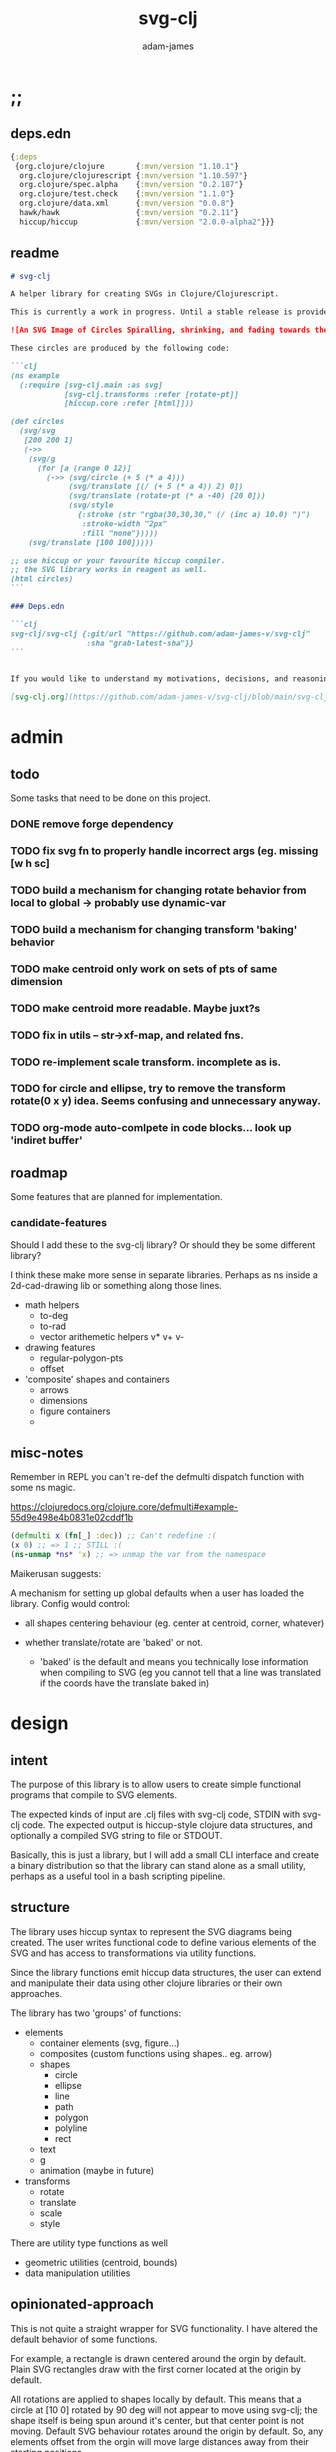 * ;;
#+Title: svg-clj
#+AUTHOR: adam-james
#+STARTUP: overview
#+EXCLUDE_TAGS: excl
#+PROPERTY: header-args :cache yes :noweb yes :results none :mkdirp yes :padline yes :async
#+HTML_DOCTYPE: html5
#+OPTIONS: toc:2 num:nil html-style:nil html-postamble:nil html-preamble:nil html5-fancy:t

** deps.edn
#+NAME: deps.edn
#+begin_src clojure :tangle ./deps.edn
{:deps 
 {org.clojure/clojure       {:mvn/version "1.10.1"}
  org.clojure/clojurescript {:mvn/version "1.10.597"}
  org.clojure/spec.alpha    {:mvn/version "0.2.187"}
  org.clojure/test.check    {:mvn/version "1.1.0"}
  org.clojure/data.xml      {:mvn/version "0.0.8"}
  hawk/hawk                 {:mvn/version "0.2.11"}
  hiccup/hiccup             {:mvn/version "2.0.0-alpha2"}}}
#+end_src

** readme
#+BEGIN_SRC markdown :tangle ./readme.md
# svg-clj

A helper library for creating SVGs in Clojure/Clojurescript.

This is currently a work in progress. Until a stable release is provided, this library is considered to be in a 'prototype' state. Breaking changes are possible until a proper release is achieved.

![An SVG Image of Circles Spiralling, shrinking, and fading towards the image center.](https://github.com/adam-james-v/svg-clj/blob/main/examples/circles.svg "Circles")

These circles are produced by the following code:

```clj
(ns example
  (:require [svg-clj.main :as svg]
            [svg-clj.transforms :refer [rotate-pt]]
            [hiccup.core :refer [html]]))

(def circles
  (svg/svg
   [200 200 1]
   (->>
    (svg/g 
      (for [a (range 0 12)]
        (->> (svg/circle (+ 5 (* a 4)))
             (svg/translate [(/ (+ 5 (* a 4)) 2) 0])
             (svg/translate (rotate-pt (* a -40) [20 0]))
             (svg/style 
               {:stroke (str "rgba(30,30,30," (/ (inc a) 10.0) ")")
                :stroke-width "2px"
                :fill "none"}))))
    (svg/translate [100 100]))))

;; use hiccup or your favourite hiccup compiler.
;; the SVG library works in reagent as well.
(html circles)
```

### Deps.edn

```clj
svg-clj/svg-clj {:git/url "https://github.com/adam-james-v/svg-clj"
                 :sha "grab-latest-sha"}}
```


If you would like to understand my motivations, decisions, and reasoning for the choices I've made in this library, you can read the .org file in the top level of this repo.

[svg-clj.org](https://github.com/adam-james-v/svg-clj/blob/main/svg-clj.org). I attempt to do literate programming in my org files, but I have a scattered approach, so please be patient if you're reading the notes; they may not always make sense. Proper documentation is, naturally, a key element in bringing this project from prototype to release.

#+END_SRC

* admin
** todo
Some tasks that need to be done on this project.
*** DONE remove forge dependency
*** TODO fix svg fn to properly handle incorrect args (eg. missing [w h sc]
*** TODO build a mechanism for changing rotate behavior from local to global -> probably use *dynamic-var* 
*** TODO build a mechanism for changing transform 'baking' behavior
*** TODO make centroid only work on sets of pts of same dimension
*** TODO make centroid more readable. Maybe juxt?s
*** TODO fix in utils -- str->xf-map, and related fns.
*** TODO re-implement scale transform. incomplete as is.
*** TODO for circle and ellipse, try to remove the transform rotate(0 x y) idea. Seems confusing and unnecessary anyway.
*** TODO org-mode auto-comlpete in code blocks... look up 'indiret buffer'
** roadmap
Some features that are planned for implementation.

*** candidate-features
Should I add these to the svg-clj library? Or should they be some different library?

I think these make more sense in separate libraries. Perhaps as ns inside a 2d-cad-drawing lib or something along those lines. 

- math helpers
  - to-deg
  - to-rad
  - vector arithemetic helpers v* v+ v-
- drawing features  
  - regular-polygon-pts  
  - offset
- 'composite' shapes and containers
  - arrows
  - dimensions
  - figure containers
  - 

** misc-notes
Remember in REPL you can't re-def the defmulti dispatch function with some ns magic.

https://clojuredocs.org/clojure.core/defmulti#example-55d9e498e4b0831e02cddf1b

#+begin_src clojure
(defmulti x (fn[_] :dec)) ;; Can't redefine :(
(x 0) ;; => 1 ;; STILL :(
(ns-unmap *ns* 'x) ;; => unmap the var from the namespace

#+end_src


Maikerusan suggests:

A mechanism for setting up global defaults when a user has loaded the library.
Config would control:
 - all shapes centering behaviour (eg. center at centroid, corner, whatever)

 - whether translate/rotate are 'baked' or not.
   - 'baked' is the default and means you technically lose information when compiling to SVG (eg you cannot tell that a line was translated if the coords have the translate baked in)

* design
** intent
The purpose of this library is to allow users to create simple functional programs that compile to SVG elements. 

The expected kinds of input are .clj files with svg-clj code, STDIN with svg-clj code. The expected output is hiccup-style clojure data structures, and optionally a compiled SVG string to file or STDOUT.

Basically, this is just a library, but I will add a small CLI interface and create a binary distribution so that the library can stand alone as a small utility, perhaps as a useful tool in a bash scripting pipeline.

** structure
The library uses hiccup syntax to represent the SVG diagrams being created. The user writes functional code to define various elements of the SVG and has access to transformations via utility functions.

Since the library functions emit hiccup data structures, the user can extend and manipulate their data using other clojure libraries or their own approaches. 

The library has two 'groups' of functions:

- elements
  - container elements (svg, figure...)
  - composites (custom functions using shapes.. eg. arrow)
  - shapes
    - circle
    - ellipse
    - line
    - path
    - polygon
    - polyline
    - rect
  - text
  - g
  - animation (maybe in future)

- transforms
  - rotate
  - translate
  - scale
  - style

There are utility type functions as well
- geometric utilities (centroid, bounds)
- data manipulation utilities

** opinionated-approach
This is not quite a straight wrapper for SVG functionality. I have altered the default behavior of some functions.

For example, a rectangle is drawn centered around the orgin by default. Plain SVG rectangles draw with the first corner located at the origin by default.

All rotations are applied to shapes locally by default. This means that a circle at [10 0] rotated by 90 deg will not appear to move using svg-clj; the shape itself is being spun around it's center, but that center point is not moving. Default SVG behaviour rotates around the origin by default. So, any elements offset from the orgin will move large distances away from their starting positions. 

This choice was made because it feels more intuitive (to me, at least) to draw with local transformation operations in mind.

As much as possible, all transformation calculations are 'baked' into shape coordinates and points directly. This means that a [10 20] rectangle that gets translated by [100 100] will be rendered to SVG as follows:

#+begin_src clojure
(comment 
  (translate [100 100] (rect 10 20))
  ;; => [:rect {:width 10, :height 20, :x 95.0, :y 90.0, :transform "rotate(0 100.0 100.0)"}]
  (def a *1)
  (html a)
  ;; => "<rect height=\"20\" transform=\"rotate(0 100.0 100.0)\" width=\"10\" x=\"95.0\" y=\"90.0\"></rect>"
)
#+end_src

* utils
#+begin_src clojure :tangle ./src/svg_clj/utils.cljc
(ns svg-clj.utils
  (:require [clojure.string :as st]
            #?(:cljs
               [cljs.reader :refer [read-string]])))

;; vector arithmetic helpers
(def v+ (partial mapv +))
(def v- (partial mapv -))
(def v* (partial mapv *))

;; simple calcs
(defn to-deg
  [rad]
  (* rad (/ 180 Math/PI)))

(defn to-rad
  [deg]
  (* deg (/ Math/PI 180)))

(defn round
  [num places]
  (let [d (Math/pow 10 places)]
    (/ (Math/round (* num d)) d)))

(defn average
  [& numbers]
  (let [n (count numbers)]
    (/ (apply + numbers) n)))

;; some string transformation tools
(defn v->s
  "Turns the vector `v` into a string formatted for use in SVG attributes."
  [v]
  (apply str (interpose "," v)))

(defn s->v
  "Turns a string of comma or space separated numbers into a vector."
  [s]
  (-> s
      (st/trim)
      (st/split #"[, ]")
      (#(filter (complement empty?) %))
      (#(mapv read-string %))))

(defn xf-kv->str
  [[k v]]
  (str (symbol k) (apply list v)))

(defn str->xf-kv
  [s]
  (let [split (st/split s #"\(")
        key (keyword (first split))
        val (vec (read-string (str "(" (second split))))]
    [key val]))

(defn xf-map->str
  [m]
  (apply str (interpose "\n" (map xf-kv->str m))))

(defn str->xf-map
  [s]
  (if-let [s s]
    (into {} (map str->xf-kv (st/split-lines s)))
    {}))

#+end_src

* specs-preds
#+begin_src clojure :tangle ./src/svg_clj/specs.cljc
(ns svg-clj.specs
  (:require [clojure.string :as st]
            [clojure.spec.alpha :as s]))
            
(s/def ::pt2d (s/tuple number? number?))
(s/def ::pts (s/coll-of ::pt2d))

(def svg-element-keys
  "SVG elements provided by the library."
  #{:circle
    :ellipse
    :line
    :path
    :polygon
    :polyline
    :rect
    :text
    :image
    :g})

(s/def ::basic-element
  (s/cat :tag svg-element-keys
         :props map?))

(s/def ::text-element
  (s/cat :tag #{:text}
         :props map?
         :content string?))

(s/def ::g-element
  (s/cat :tag #{:g}
         :props map?
         :content (s/* ::svg-element)))

(s/def ::svg-element
  (s/or :basic (s/spec ::basic-element)
        :text (s/spec ::text-element)
        :group (s/spec ::g-element)))

(s/def ::path-element
  (s/cat :tag #{:path}
         :props (s/keys :req-un [::d]) 
         :content (s/* ::svg-element)))

#_(s/def ::groupable
  (s/or :flat (s/every ::svg-element)
        :nested (s/coll-of (s/every ::svg-element))))

(defn pt2d? [a] (s/valid? ::pt2d a))
(defn pts? [s] (s/valid? ::pts s))

(defn element?
  "Checks if `elem` is an SVG element."
  [elem]
  (s/valid? ::svg-element elem))

(defn path-string-allowed? 
  [string] 
  (empty? (st/replace string #"[MmZzLlHhVvCcSsQqTtAaeE0-9-,.\s]" "")))

(defn path-string-valid-syntax?
  [string]
  (nil? (re-find #"[a-zA-Z][a-zA-Z]" string)))

(defn path-string-valid-start?
  [string]
  (nil? (re-find #"^[0-9-,.]" string)))

(defn path-string-valid-end?
  [string]
  (nil? (re-find #".*[-,.]$" string)))

(defn path-string-single-command?
  [string]
  (= 1 (count (re-seq #"[A-DF-Za-df-z]" string))))

(s/def ::path-string
  (s/and string?
         (complement empty?)
         path-string-allowed?
         path-string-valid-syntax?
         path-string-valid-start?
         path-string-valid-end?
         (complement path-string-single-command?)))

(s/def ::command-string
  (s/and string?
         (complement empty?)
         path-string-allowed?
         path-string-valid-syntax?
         path-string-valid-start?
         path-string-valid-end?
         path-string-single-command?))

(def commands #{"M" "L" "H" "V" "C" "S" "Q" "T" "A" "Z"})
(s/def ::command commands)
(s/def ::coordsys #{:rel :abs})
(s/def ::input (s/or :data (s/+ number?)
                     :nil nil?))
(s/def ::command-map
  (s/keys :req-un [::command ::coordsys ::input]))

(defn any-vh?
  [cmds]
  {:pre [(s/valid? (s/coll-of ::command-map) cmds)]}
  (not (empty? (filter #{:vline :hline} (map :command cmds)))))

(s/def ::bounds
  (s/tuple ::pt2d ::pt2d ::pt2d ::pt2d))
#+end_src

* path-dsl
The path element has a small DSL to create compound curves. This includes the following (taken from [[https://www.w3schools.com/graphics/svg_path.asp]]):

 M = moveto
 L = lineto
 H = horizontal lineto
 V = vertical lineto
 C = curveto
 S = smooth curveto
 Q = quadratic Bézier curve
 T = smooth quadratic Bézier curveto
 A = elliptical Arc
 Z = closepath

** ns
#+BEGIN_SRC clojure :tangle ./src/svg_clj/path.cljc
(ns svg-clj.path
  (:require [clojure.string :as st]
            [clojure.spec.alpha :as s]
            [svg-clj.utils :as utils]
            [svg-clj.specs :as specs]))
#+END_SRC

** path
*** path
This path function is usable by the user but provides no path generation assistance. There are several functions defined later that handle path generation.

#+begin_src clojure :tangle ./src/svg_clj/path.cljc
(defn path
  "Wraps a path string `d` in a hiccup-style data structure.
  The path string is minimally evaluated and is otherwise untouched. Users should consider the function `polygon-path` for constructing paths from points. More complex paths can be built by combining paths with the function `merge-paths`"
  [d]
  {:pre [(s/valid? :svg-clj.specs/path-string d)]}
  [:path {:d d
          :fill-rule "evenodd"}])
#+end_src

**** spec
 #+begin_src clojure :tangle ./src/svg_clj/specs.cljc
 (s/fdef path
   :args (s/cat :d ::path-string)
   :ret ::path-element)
 #+end_src

** commands
Path strings are a sequence of commands. These commands can be thought of as moving a pen along the canvas to draw shapes/lines according to the command's inputs.

The order of these commands must be maintained, otherwise the shape will be drawn differently.

I'm going to make a few functions to split paths into commands and put them in a clojure map.

#+BEGIN_SRC clojure :tangle ./src/svg_clj/path.cljc
(defn- path-command-strings
  "Split the path string `ps` into a vector of path command strings."
  [ps]
  {:pre [(s/valid? :svg-clj.specs/path-string ps)]}
  (-> ps
      (st/replace #"\n" " ")
      (st/split #"(?=[A-DF-Za-df-z])")
      (#(map st/trim %))
      (#(filter (complement empty?) %))))

(defn- relative?
  "True if the path command string `cs` has a relative coordinate command.
  Relative coordinate commands are lowercase.
  Absolute coordinate commands are uppercase."
  [cs]
  {:pre [(s/valid? :svg-clj.specs/command-string cs)]}
  (let [csx (first (st/split cs #"[a-z]"))]
    (not (= cs csx))))

(defn- coord-sys-key
  "Returns the command string `cs`'s coord. system key.
  Key is either :rel or :abs."
  [cs]
  {:pre [(s/valid? :svg-clj.specs/command-string cs)]}
  (if (relative? cs) :rel :abs))

(defn- command-input
  [cs]
  {:pre [(s/valid? :svg-clj.specs/command-string cs)]}
  (let [i (st/split cs #"[A-DF-Za-df-z]")]
    (when (not (empty? (rest i)))
      (apply utils/s->v (rest i)))))

(defn- command
  "Transforms a command string `cs` into a map."
  [cs]
  {:pre [(s/valid? :svg-clj.specs/command-string cs)]}
  {:command  (st/upper-case (re-find #"[A-DF-Za-df-z]" cs))
   :coordsys (coord-sys-key cs)
   :input (command-input cs)})

(defn path-string->commands
  "Turns path string `ps` into a list of its command maps."
  [ps]
  {:pre [(s/valid? :svg-clj.specs/path-string ps)]}
  (->> ps
       (path-command-strings)
       (map command)))

 #+END_SRC

*** spec
#+BEGIN_SRC clojure :tangle ./src/svg_clj/specs.cljc
(s/fdef path-command-strings
  :args (s/cat :path-string ::path-string)
  :ret (s/coll-of ::command-string))

(s/fdef command
  :args (s/cat :command-string ::command-string)
  :ret ::command-map)

(s/fdef path-string->commands
  :args (s/cat :path-string ::path-string)
  :ret (s/coll-of ::command-map))
#+END_SRC

** converting-vh
Given a list of commands, go until you find a V or H with a NON V NON H command preceding it.
Use the previous command to get the missing X or Y value
Create an equivalent L command using the recovered coord. and the V or H coord.
Recreate the sequence having swapped the V or H with the new L command.
Repeat this process over the whole sequence.
If the entire sequence has NO V or H, done.

#+BEGIN_SRC clojure :tangle ./src/svg_clj/path.cljc
(defn- convert-vh
  [[pcmd ccmd]]
  {:pre [(s/valid? :svg-clj.specs/command-map pcmd)
         (s/valid? :svg-clj.specs/command-map ccmd)]}
  (if (and (not (specs/any-vh? [pcmd])) ;;prev. cmd must NOT be VH
           (specs/any-vh? [ccmd])) ;; curr. cmd must be VH
    (let [[px py] (take-last 2 (:input pcmd))
          vh (:command ccmd)
          xinput (cond (= vh :hline) [(first (:input ccmd)) py]
                       (= vh :vline) [px (first (:input ccmd))])
          ncmd (-> ccmd
                   (assoc :command :line)
                   (assoc :input xinput))]
      [pcmd ncmd])
    [pcmd ccmd]))

(defn- convert-first-vh-cmd
  [cmds]
  {:pre [(s/valid? (s/coll-of :svg-clj.specs/command-map) cmds)]}
  (let [icmd (first cmds)]
    (cons icmd 
          (->> cmds
               (partition 2 1)
               (map convert-vh)
               (map second)))))

(defn- vh->l
  [cmds]
  {:pre [(s/valid? (s/coll-of :svg-clj.specs/command-map) cmds)]}
  (let [iters (iterate convert-first-vh-cmd cmds)]
    (->> iters
         (partition 2 1)
         (take-while (fn [[a b]] (not= a b)))
         last
         last)))
#+END_SRC

*** spec
#+BEGIN_SRC clojure :tangle ./src/svg_clj/specs.cljc
(s/fdef vh->l
  :argrs (s/cat :commands (s/coll-of ::command-map))
  :ret (complement any-vh?))
#+END_SRC

** build-path-strings
Given a sequence of command maps, produce a path string.

Then, we can losely consider a sequence of command maps to be the internal data structure for path manipulation. This means you can create multi-path path strings by passing a sequence of sequences of command maps.

For each cmd seq., convert to path-string, then apply string to concatenate these path strings into the final string. You can alternatively treat each path string as the attribute for a new path element and draw them separately.

The requirement is that if a user puts a path string into the system but does not transform it in any way, they should expect an equivalent string to be emitted from the cmds->str fn.

#+BEGIN_SRC clojure :tangle ./src/svg_clj/path.cljc
(defn- cmd->path-string
  [{:keys [:command :coordsys :input] :as cmd}]
  {:pre [(s/valid? :svg-clj.specs/command-map cmd)]}
  (let [c (if (= coordsys :abs)
            command
            (st/lower-case command))]
    (str c (apply str (interpose " " input)))))

(defn cmds->path-string
  [cmds]
  {:pre [(s/valid? (s/coll-of :svg-clj.specs/command-map) cmds)]}
  (apply str (interpose " " (map cmd->path-string cmds))))
#+END_SRC

** merge-paths
#+BEGIN_SRC clojure :tangle ./src/svg_clj/path.cljc
(defn merge-paths
  "Merges a list of path elements together, keeping props from last path in the list."
  [& paths]
  {:pre [(s/valid? (s/coll-of :svg-clj.specs/path-element) paths)]}
  (let [props (second (last paths))
        d (apply str (interpose " " (map #(get-in % [1 :d]) paths)))]
    [:path (assoc props :d d)]))
#+END_SRC

*** spec
#+begin_src clojure :tangle ./src/svg_clj/specs.cljc
(s/fdef merge-paths
  :args (s/cat :paths (s/coll-of ::path-element))
  :ret ::path-element)
#+END_SRC

** polygon-path
The polygon-path function is a way to create valid path strings from a set of points. The idea is that any call to the polygon fn can be replaced with polygon-path and no visual difference would occur.

Then, paths can be further manipulated by combine and merge.

Convert list of pts into list of commands.
 - first command will be a MOVE command
 - last command will be a CLOSE command
   - can generalize this to polyline by having a close? flag

#+BEGIN_SRC clojure :tangle ./src/svg_clj/path.cljc
(defn- pt->l
  [pt]
  {:pre [(s/valid? :svg-clj.specs/pt2d pt)]}
  {:command "L"
   :coordsys :abs
   :input (vec pt)})

(defn- pt->m
  [pt]
  {:pre [(s/valid? :svg-clj.specs/pt2d pt)]}
  {:command "M"
   :coordsys :abs
   :input (vec pt)})

(defn polygon-path
  [pts]
  {:pre [(s/valid? :svg-clj.specs/pts pts)]}
  (let [open (pt->m (first pts))
        close {:command "Z"
               :coordsys :abs
               :input nil}]
    (-> (map pt->l (rest pts))
        (conj open)
        vec
        (conj close)
        cmds->path-string
        path)))
#+END_SRC

*** spec
#+begin_src clojure :tangle ./src/svg_clj/specs.cljc
(s/fdef polygon-path
  :args (s/cat :pts ::pts)
  :ret ::path-element)
#+END_SRC
* transforms-computations
Computations refer to calculatable properties of svg elements. They are bounds and centroid.

Transforms are translate, rotate, and scale. All transforms work well for most objects (:g and :text are exceptions). They all transform about the object's center point. This has the effect of 'local first' transformation.

This leads to challenges with groups. Groups must have their centroid calculated such that rotation and translation can correctly occur about the group's centroid. Internally, this means that the group's centroid is treated as the 'temporary global origin' and all objects are globally rotated about that temp. origin. This has the appearance of a group rotating locally, which is the intended outcome.

** ns
#+begin_src clojure :tangle ./src/svg_clj/transforms.cljc
(ns svg-clj.transforms
   (:require [clojure.string :as st]
             [clojure.spec.alpha :as s]
             [svg-clj.specs :as specs]
             [svg-clj.utils :as utils]
             [svg-clj.path :as path]))
#+end_src

** centroid
*** centroid-element
#+BEGIN_SRC clojure :tangle ./src/svg_clj/transforms.cljc
(defn centroid-of-pts
  "Calculates the arithmetic mean position of all the given `pts`."
  [pts]
  {:pre [(s/valid? :svg-clj.specs/pts pts)]}
  (let [ndim (count (first (sort-by count pts)))
        splits (for [axis (range 0 ndim)]
                 (map #(nth % axis) pts))]
    (mapv #(apply utils/average %) splits)))

(defmulti centroid-element
  (fn [element]
    (first element)))

(defmethod centroid-element :circle
  [[_ props]]
  [(:cx props) (:cy props)])  

(defmethod centroid-element :ellipse
  [[_ props]]
  [(:cx props) (:cy props)])

(defmethod centroid-element :line
  [[_ props]]
  (let [a (mapv #(get props %) [:x1 :y1])
        b (mapv #(get props %) [:x2 :y2])]
    (centroid-of-pts [a b])))

(defmethod centroid-element :polygon
  [[_ props]]
  (let [pts (mapv utils/s->v (st/split (:points props) #" "))]
    (centroid-of-pts pts)))

(defmethod centroid-element :polyline
  [[_ props]]
  (let [pts (mapv utils/s->v (st/split (:points props) #" "))]
    (centroid-of-pts pts)))

(defmethod centroid-element :rect
  [[_ props]]
  [(+ (:x props) (/ (:width  props) 2.0))
   (+ (:y props) (/ (:height props) 2.0))])

(defmethod centroid-element :image
  [[_ props]]
  [(+ (:x props) (/ (:width  props) 2.0))
   (+ (:y props) (/ (:height props) 2.0))])

;; this is not done yet. Text in general needs a redo.
(defmethod centroid-element :text
  [[_ props text]]
  [(:x props) (:y props)])
#+END_SRC

**** spec
#+BEGIN_SRC clojure :tangle ./src/svg_clj/specs.cljc
(s/fdef centroid-of-pts
  :args (s/cat :pts ::pts)
  :ret ::pt2d)
#+END_SRC

*** centroid-element-path
The first idea for calculating path centroid is to get all point data from every command, mapcat them together, and just run centroid-of-pts on that list of points.

I don't know yet if the 'easy' method will be accurate for paths that contain curves and arcs. It is possible that the centroid calculated by pts/control points is not accurate.

Ideas to keep in mind:
- parametric bezier curve, sample t and regular interval to build a polyline approximating the curve, and calculate centroid from those pts
- tessellate the whole path and get centroids of every triangle, then centroid of centroids... should be ok

#+BEGIN_SRC clojure :tangle ./src/svg_clj/transforms.cljc
(defmulti command->pts :command)

(defmethod command->pts :default
  [{:keys [:input]}]
  (mapv vec (partition 2 input)))

;; this is not implemented correctly yet.
;; just a 'stub' returning the end point of the arc
(defmethod command->pts "A"
  [{:keys [:input]}]
  [(vec (take-last 2 input))])

(defmethod centroid-element :path
  [[_ props]]
  (let [cmds (path/path-string->commands (:d props))
        pts (mapcat command->pts cmds)]
    (centroid-of-pts pts)))

#+END_SRC

*** group-centroid
#+BEGIN_SRC clojure :tangle ./src/svg_clj/transforms.cljc
(declare centroid)
(defmethod centroid-element :g
  [[_ props & content]]
  (centroid-of-pts (into #{} (map centroid content))))

#+END_SRC

*** interface
#+BEGIN_SRC clojure :tangle ./src/svg_clj/transforms.cljc
(defn centroid
  "Calculates the arithmetic mean position of all points of all given `elems`."
  [& elems]
  (if (and (= 1 (count elems))
           (not (keyword? (first (first elems)))))
    ;; content is a list of a list of elements
    (recur (first elems))
    ;; content is a single element OR a list of elements
    (centroid-of-pts (mapv centroid-element elems))))
#+END_SRC

**** spec
#+BEGIN_SRC clojure :tangle ./src/svg_clj/specs.cljc
(s/fdef centroid
  :args (s/or :one (s/coll-of ::svg-element)
              :many (s/coll-of (s/+ ::svg-element)))
  :ret ::pt2d)
#+END_SRC
** bounds
*** bounds-fn
#+begin_src clojure :results none :tangle ./src/svg_clj/transforms.cljc
(defn pts->bounds
  [pts]
  {:pre [(s/valid? :svg-clj.specs/pts pts)]}
  (let [xmax (apply max (map first pts))
        ymax (apply max (map second pts))
        xmin (apply min (map first pts))
        ymin (apply min (map second pts))]
    (vector [xmin ymin]
            [xmax ymin]
            [xmax ymax]
            [xmin ymax])))
#+end_src

*** bounds-element
#+BEGIN_SRC clojure :tangle ./src/svg_clj/transforms.cljc
(defmulti bounds-element
  (fn [element]
    (first element)))

(defmethod bounds-element :circle
  [[_ props]]
  (let [c [(:cx props) (:cy props)]
        r (:r props)
        pts (mapv #(utils/v+ c %) [[r 0]
                             [0 r]
                             [(- r) 0]
                             [0 (- r)]])]
    (pts->bounds pts)))

(declare rotate-pt-around-center)
(defmethod bounds-element :ellipse
  [[_ props]]
  (let [xf (utils/str->xf-map  (get props :transform "rotate(0 0 0)"))
        deg (get-in xf [:rotate 0])
        mx (get-in xf [:rotate 1])
        my (get-in xf [:rotate 2])
        c [(:cx props) (:cy props)]
        rx (:rx props)
        ry (:ry props)
        pts (mapv #(utils/v+ c %) [[rx 0]
                             [0 ry] 
                             [(- rx) 0]
                             [0 (- ry)]])
        bb (pts->bounds pts)
        obb (mapv #(rotate-pt-around-center deg [mx my] %) bb)
        xpts (mapv #(rotate-pt-around-center deg [mx my] %) pts)
        small-bb (pts->bounds xpts)
        large-bb (pts->bounds obb)]
    ;; not accurate, but good enough for now
    ;; take the bb to be the average between the small and large
    (pts->bounds (mapv #(centroid-of-pts [%1 %2]) small-bb large-bb))))

(defmethod bounds-element :line
  [[_ props]]
  (let [a (mapv #(get props %) [:x1 :y1])
        b (mapv #(get props %) [:x2 :y2])]
    (pts->bounds [a b])))

(defmethod bounds-element :polygon
  [[_ props]]
  (let [pts (mapv utils/s->v (st/split (:points props) #" "))]
    (pts->bounds pts)))

(defmethod bounds-element :polyline
  [[_ props]]
  (let [pts (mapv utils/s->v (st/split (:points props) #" "))]
    (pts->bounds pts)))

(defmethod bounds-element :rect
  [[_ props]]
  (let [xf (utils/str->xf-map (get props :transform "rotate(0 0 0)"))
        deg (get-in xf [:rotate 0])
        mx (get-in xf [:rotate 1])
        my (get-in xf [:rotate 2])
        x (:x props)
        y (:y props)
        w (:width props)
        h (:height props)
        pts [[x y]
             [(+ x w) y]
             [(+ x w) (+ y h)]
             [x (+ y h)]]
        xpts (mapv #(rotate-pt-around-center deg [mx my] %) pts)]
    (pts->bounds xpts)))

(defmethod bounds-element :image
  [[_ props]]
  (let [xf (utils/str->xf-map (get props :transform "rotate(0 0 0)"))
        deg (get-in xf [:rotate 0])
        mx (get-in xf [:rotate 1])
        my (get-in xf [:rotate 2])
        x (:x props)
        y (:y props)
        w (:width props)
        h (:height props)
        pts [[x y]
             [(+ x w) y]
             [(+ x w) (+ y h)]
             [x (+ y h)]]
        xpts (mapv #(rotate-pt-around-center deg [mx my] %) pts)]
    (pts->bounds xpts)))

;; this is not done yet. Text in general needs a redo.
(defmethod bounds-element :text
  [[_ props text]]
  [[(:x props) (:y props)]])

#+END_SRC

*** bounds-element-path
#+BEGIN_SRC clojure :tangle ./src/svg_clj/transforms.cljc
(defmethod bounds-element :path
  [[_ props]]
  (let [cmds (path/path-string->commands (:d props))
        pts (mapcat command->pts cmds)]
    (pts->bounds pts)))

#+END_SRC

*** group-bounds
#+BEGIN_SRC clojure :tangle ./src/svg_clj/transforms.cljc
(declare bounds)
(defmethod bounds-element :g
  [[_ props & content]]
  (pts->bounds (apply concat (map bounds content))))

#+END_SRC

*** interface
#+BEGIN_SRC clojure :tangle ./src/svg_clj/transforms.cljc
(defn bounds
  "Calculates the axis-aligned bounding box of `elems`.
  The returned bounding box is a list of four points:
  [Bottom Left, Bottom Right, Top Right, Top Left]."
  [& elems]
  (if (and (= 1 (count elems))
           (not (keyword? (first (first elems)))))
    ;; content is a list of a list of elements
    (recur (first elems))
    ;; content is a single element OR a list of elements
    (pts->bounds (mapcat bounds-element elems))))
#+END_SRC

**** spec
#+BEGIN_SRC clojure :tangle ./src/svg_clj/specs.cljc
(s/fdef bounds
  :args (s/cat :elems (s/coll-of ::svg-element))
  :ret ::bounds)
#+END_SRC
** translate
*** translate-element
#+BEGIN_SRC clojure :tangle ./src/svg_clj/transforms.cljc
(defmulti translate-element 
  (fn [_ element]
    (first element)))

(defmethod translate-element :circle
  [[x y] [k props]]
  (let [xf (utils/str->xf-map (get props :transform "rotate(0 0 0)"))
        cx (:cx props)
        cy (:cy props)
        new-xf (-> xf
                   (assoc-in [:rotate 1] (+ x cx))
                   (assoc-in [:rotate 2] (+ y cy)))
        new-props (-> props
                      (assoc :transform (utils/xf-map->str new-xf))
                      (update :cx + x)
                      (update :cy + y))]
    [k new-props]))

(defmethod translate-element :ellipse
  [[x y] [k props]]
  (let [xf (utils/str->xf-map (get props :transform "rotate(0 0 0)"))
        cx (:cx props)
        cy (:cy props)
        new-xf (-> xf
                   (assoc-in [:rotate 1] (+ x cx))
                   (assoc-in [:rotate 2] (+ y cy)))
        new-props (-> props
                      (assoc :transform (utils/xf-map->str new-xf))
                      (update :cx + x)
                      (update :cy + y))]
    [k new-props]))

(defmethod translate-element :line
  [[x y] [k props]]
  (let [new-props (-> props
                      (update :x1 + x)
                      (update :y1 + y)
                      (update :x2 + x)
                      (update :y2 + y))]
    [k new-props]))

(defmethod translate-element :polygon
  [[x y] [k props]]
  (let [pts (mapv utils/s->v (st/split (:points props) #" "))
        xpts (->> pts 
                  (map (partial utils/v+ [x y]))
                  (map utils/v->s))]
    [k (assoc props :points (apply str (interpose " " xpts)))]))

(defmethod translate-element :polyline
  [[x y] [k props]]
  (let [pts (mapv utils/s->v (st/split (:points props) #" "))
        xpts (->> pts 
                  (map (partial utils/v+ [x y]))
                  (map utils/v->s))]
    [k (assoc props :points (apply str (interpose " " xpts)))]))

(defmethod translate-element :rect
  [[x y] [k props]]
  (let [[cx cy] (centroid [k props])
        xf (utils/str->xf-map (get props :transform "rotate(0 0 0)"))
        new-xf (-> xf
                   (assoc-in [:rotate 1] (+ cx x))
                   (assoc-in [:rotate 2] (+ cy y)))
        new-props (-> props
                      (assoc :transform (utils/xf-map->str new-xf))
                      (update :x + x)
                      (update :y + y))]
    [k new-props]))

(defmethod translate-element :image
  [[x y] [k props]]
  (let [[cx cy] (centroid [k props])
        xf (utils/str->xf-map (get props :transform "rotate(0 0 0)"))
        new-xf (-> xf
                   (assoc-in [:rotate 1] (+ cx x))
                   (assoc-in [:rotate 2] (+ cy y)))
        new-props (-> props
                      (assoc :transform (utils/xf-map->str new-xf))
                      (update :x + x)
                      (update :y + y))]
    [k new-props]))

(defmethod translate-element :text
  [[x y] [k props text]]
  (let [xf (utils/str->xf-map (get props :transform "rotate(0 0 0)"))
        new-xf (-> xf
                   (update-in [:rotate 1] + x)
                   (update-in [:rotate 2] + y))
        new-props (-> props
                      (assoc :transform (utils/xf-map->str new-xf))
                      (update :x + x)
                      (update :y + y))]
    [k new-props text]))

#+END_SRC

*** translate-element-path
To complete the translate implementation, I have to make sure path elements can be propery handled.

To do this, I have a second multimethod to handle different commands that can show up in a path string. Command data structures are produced using the path-dsl functions defined earlier.

#+BEGIN_SRC clojure :tangle ./src/svg_clj/transforms.cljc
(defmulti translate-path-command
  (fn [_ m]
    (:command m)))

(defmethod translate-path-command "M"
  [[x y] {:keys [:input] :as m}]
  (assoc m :input (utils/v+ [x y] input)))

(defmethod translate-path-command "L"
  [[x y] {:keys [:input] :as m}]
  (assoc m :input (utils/v+ [x y] input)))

(defmethod translate-path-command "H"
  [[x y] {:keys [:input] :as m}]
  (assoc m :input (utils/v+ [x] input)))

(defmethod translate-path-command "V"
  [[x y] {:keys [:input] :as m}]
  (assoc m :input (utils/v+ [y] input)))

;; x y x y x y because input will ahve the form:
;; [x1 y1 x2 y2 x y] (first two pairs are control points)
(defmethod translate-path-command "C"
  [[x y] {:keys [:input] :as m}]
  (assoc m :input (utils/v+ [x y x y x y] input)))

;; similar approach to above, but one control point is implicit
(defmethod translate-path-command "S"
  [[x y] {:keys [:input] :as m}]
  (assoc m :input (utils/v+ [x y x y] input)))

(defmethod translate-path-command "Q"
  [[x y] {:keys [:input] :as m}]
  (assoc m :input (utils/v+ [x y x y] input)))

(defmethod translate-path-command "T"
  [[x y] {:keys [:input] :as m}]
  (assoc m :input (utils/v+ [x y] input)))

;; [rx ry xrot laf swf x y]
;; rx, ry do not change
;; xrot also no change
;; large arc flag and swf again no change
(defmethod translate-path-command "A"
  [[x y] {:keys [:input] :as m}]
  (let [[rx ry xrot laf swf ox oy] input]
    (assoc m :input [rx ry xrot laf swf (+ x ox) (+ y oy)])))

(defmethod translate-path-command "Z"
  [_ cmd]
  cmd)

(defmethod translate-path-command :default
  [a cmd]
  [a cmd])

(defmethod translate-element :path
  [[x y] [k props]]
  (let [cmds (path/path-string->commands (:d props))
        xcmds (map #(translate-path-command [x y] %) cmds)]
    [k (assoc props :d (path/cmds->path-string xcmds))]))

#+END_SRC

*** group-translate
#+BEGIN_SRC clojure :tangle ./src/svg_clj/transforms.cljc
(declare translate)
(defmethod translate-element :g
  [[x y] [k props & content]]
  (->> content
       (map (partial translate [x y]))
       (filter (complement nil?))
       (into [k props])))

#+END_SRC

*** interface
#+BEGIN_SRC clojure :tangle ./src/svg_clj/transforms.cljc
(defn translate
  "Translates the `elems` by `x` and `y` relative to the element(s)'s current position(s).

  For example, a shape sitting at [10 10] being translated by [10 10] will be located at [20 20] after translation."
  [[x y] & elems]
  {:pre [(s/valid?
          (s/or :one (s/coll-of :svg-clj.specs/svg-element)
                :many (s/cat :elems (s/coll-of :svg-clj.specs/svg-element))) elems)
         (s/valid? :svg-clj.specs/pt2d [x y])]}
  (let [elem (first elems)
        elems (rest elems)]
    (when elem
      (cond
        (and (specs/element? elem) (= 0 (count elems)))
        (translate-element [x y] elem)
        
        (and (specs/element? elem) (< 0 (count elems)))
        (concat
         [(translate-element [x y] elem)]
         [(translate [x y] elems)])
      
        :else
        (recur [x y] (concat elem elems))))))

#+END_SRC
** rotate
*** rotate-element
Rotate-element-by-transform leaves 'nil' for content. I filtered that out, but I suspect there's a cleaner way to do it.

Consider refactor at some point.

#+BEGIN_SRC clojure :tangle ./src/svg_clj/transforms.cljc
(defn rotate-element-by-transform
  [deg [k props content]]
  (let [xf (utils/str->xf-map (get props :transform "rotate(0 0 0)"))
        new-xf (-> xf
                   (update-in [:rotate 0] + deg))
        new-props (assoc props :transform (utils/xf-map->str new-xf))]
    (vec (filter (complement nil?) [k new-props (when content content)]))))

(defn move-pt
  [mv pt]
  (utils/v+ pt mv))

(defn rotate-pt
  [deg [x y]]
  (let [c (Math/cos (utils/to-rad deg))
        s (Math/sin (utils/to-rad deg))]
    [(- (* x c) (* y s))
     (+ (* x s) (* y c))]))

(defmulti rotate-element
  (fn [_ element]
    (first element)))

(defmethod rotate-element :circle
  [deg [k props]]
  (rotate-element-by-transform deg [k props]))

(defmethod rotate-element :ellipse
  [deg [k props]]
  (rotate-element-by-transform deg [k props]))

(defn rotate-pt-around-center
  [deg center pt]
  (->> pt
       (move-pt (map - center))
       (rotate-pt deg)
       (move-pt center)))

(defmethod rotate-element :line
  [deg [k props]] 
  (let [pts [[(:x1 props) (:y1 props)] [(:x2 props) (:y2 props)]]
        [[x1 y1] [x2 y2]]  (->> pts
                                (map #(utils/v- % (centroid-of-pts pts)))
                                (map #(rotate-pt deg %))
                                (map #(utils/v+ % (centroid-of-pts pts))))
        new-props (assoc props :x1 x1 :y1 y1 :x2 x2 :y2 y2)]
    [k new-props]))

(defmethod rotate-element :polygon
  [deg [k props]]
  (let [ctr (centroid [k props])
        pts (mapv utils/s->v (st/split (:points props) #" "))
        xpts (->> pts
                  (map #(utils/v- % ctr))
                  (map #(rotate-pt deg %))
                  (map #(utils/v+ % ctr))
                  (map utils/v->s))
        xprops (assoc props :points (apply str (interpose " " xpts)))]
    [k xprops]))

(defmethod rotate-element :polyline
  [deg [k props]]
  (let [ctr (centroid [k props])
        pts (mapv utils/s->v (st/split (:points props) #" "))
        xpts (->> pts
                  (map #(utils/v- % ctr))
                  (map #(rotate-pt deg %))
                  (map #(utils/v+ % ctr))
                  (map utils/v->s))
        xprops (assoc props :points (apply str (interpose " " xpts)))]
    [k xprops]))

(defmethod rotate-element :rect
  [deg [k props]]
  (let [[cx cy] (centroid [k props])
        xf (utils/str->xf-map (get props :transform "rotate(0 0 0)"))
        new-xf (-> xf
                   (update-in [:rotate 0] + deg)
                   (assoc-in  [:rotate 1] cx)
                   (assoc-in  [:rotate 2] cy))
        new-props (assoc props :transform (utils/xf-map->str new-xf))]
    [k new-props]))

(defmethod rotate-element :image
  [deg [k props]]
  (let [[cx cy] (centroid [k props])
        xf (utils/str->xf-map (get props :transform "rotate(0 0 0)"))
        new-xf (-> xf
                   (update-in [:rotate 0] + deg)
                   (assoc-in  [:rotate 1] cx)
                   (assoc-in  [:rotate 2] cy))
        new-props (assoc props :transform (utils/xf-map->str new-xf))]
    [k new-props]))

(defmethod rotate-element :text
  [deg [k props text]]
  (rotate-element-by-transform deg [k props text]))

#+END_SRC

*** rotate-element-path
To complete the translate implementation, I have to make sure path elements can be propery handled.

To do this, I have a second multimethod to handle different commands that can show up in a path string. Command data structures are produced using the path-dsl functions defined earlier.

#+BEGIN_SRC clojure :tangle ./src/svg_clj/transforms.cljc
(defmulti rotate-path-command
  (fn [_ _ m]
    (:command m)))

(defmethod rotate-path-command "M"
  [ctr deg {:keys [:input] :as m}]
  (let [xpt (->> input
                 (#(utils/v- % ctr))
                 (rotate-pt deg)
                 (utils/v+ ctr))]
    (assoc m :input xpt)))

(defmethod rotate-path-command "L"
  [ctr deg {:keys [:input] :as m}]
  (let [xpt (->> input
                 (#(utils/v- % ctr))
                 (rotate-pt deg)
                 (utils/v+ ctr))]
    (assoc m :input xpt)))

(defmethod rotate-path-command "C"
  [ctr deg {:keys [:input] :as m}]
  (let [xinput (->> input
                    (partition 2)
                    (map vec)
                    (map #(utils/v- % ctr))
                    (map #(rotate-pt deg %))
                    (map #(utils/v+ % ctr))
                    (apply concat))]
    (assoc m :input xinput)))

(defmethod rotate-path-command "S"
  [ctr deg {:keys [:input] :as m}]
  (let [xinput (->> input
                    (partition 2)
                    (map vec)
                    (map #(utils/v- % ctr))
                    (map #(rotate-pt deg %))
                    (map #(utils/v+ % ctr))
                    (apply concat))]
    (assoc m :input xinput)))

(defmethod rotate-path-command "Q"
  [ctr deg {:keys [:input] :as m}]
  (let [xinput (->> input
                    (partition 2)
                    (map vec)
                    (map #(utils/v- % ctr))
                    (map #(rotate-pt deg %))
                    (map #(utils/v+ % ctr))
                    (apply concat))]
    (assoc m :input xinput)))

(defmethod rotate-path-command "T"
  [ctr deg {:keys [:input] :as m}]
  (let [xpt (->> input
                 (#(utils/v- % ctr))
                 (rotate-pt deg)
                 (utils/v+ ctr))]
    (assoc m :input xpt)))

;; [rx ry xrot laf swf x y]
;; rx, ry do not change
;; xrot also no change
;; large arc flag and swf again no change
(defmethod rotate-path-command "A"
  [ctr deg {:keys [:input] :as m}]
  (let [[rx ry xrot laf swf ox oy] input
        [nx ny] (->> [ox oy]
                     (#(utils/v- % ctr))
                     (rotate-pt deg)
                     (utils/v+ ctr))]
    (assoc m :input [rx ry (+ xrot deg) laf swf nx ny])))

(defmethod rotate-path-command "Z"
  [_ _ cmd]
  cmd)

(defmethod rotate-path-command :default
  [a cmd]
  [a cmd])

(defmethod rotate-element :path
  [deg [k props]]
  (let [ctr (centroid [k props])
        cmds (path/path-string->commands (:d props))
        xcmds (map #(rotate-path-command ctr deg %) cmds)]
    [k (assoc props :d (path/cmds->path-string xcmds))]))

#+END_SRC

*** group-rotate
If I let the rotate 'pass through' a group, it rotates every child element locally. This has the effect of ignoring grouped elements that you do want to rotate about the group's center.

Each child of a group must be rotated around the group's midpoint.
So,
- find group midpoint
- apply rotation to children about group midpoint
  - rotate child by deg
  - translate child to new center (rotate its orig midpoint about group midpoint to find new position)

#+BEGIN_SRC clojure :tangle ./src/svg_clj/transforms.cljc
(declare rotate)
(defmethod rotate-element :g
  [deg [k props & content]]
  (let [[gcx gcy] (centroid-of-pts (bounds (into [k props] content)))
        xfcontent (for [child content]
                    (let [ch (translate [(- gcx) (- gcy)] child)
                          ctr (if (= :g (first ch))
                                (centroid-of-pts (bounds ch))
                                (centroid ch))
                          xfm (->> ctr
                                   (rotate-pt deg)
                                   (utils/v+ [gcx gcy]))]
                      (->> ch
                           (translate (utils/v* [-1 -1] ctr))
                           (rotate deg)
                           (translate-element xfm))))]
    (into [k props] (filter (complement nil?) xfcontent))))
#+END_SRC

*** interface
I have to make sure rotate does not return elements with 'nil' content at the ends.


#+BEGIN_SRC clojure :tangle ./src/svg_clj/transforms.cljc
(defn rotate
  "Rotates the `elems` by `deg` around the centroid of the element(s).

  Applied rotations are local."
  [deg & elems]
  (let [elem (first elems)
        elems (rest elems)]
    (when elem
      (cond
        (and (specs/element? elem) (= 0 (count elems)))
        (rotate-element deg elem)
        
        (and (specs/element? elem) (< 0 (count elems)))
        (concat
         [(rotate-element deg elem)]
         [(rotate deg elems)])
        
        :else
        (recur deg (concat elem elems))))))

#+END_SRC

** scale
Scale implementation doesn't seem to work correctly in all cases. For example, scaling something down and translating a group containing it will shift it, which is undesired behaviour.

Scale should be 'baked into' all dimensions just like other transforms, where possible.

*** scale-element
#+BEGIN_SRC clojure :tangle ./src/svg_clj/transforms.cljc
(defn scale-element-by-transform
  [[sx sy] [k props & content]]
  (let [xf (utils/str->xf-map (:transform props))
        new-xf (-> xf
                   (update :scale (fnil #(map * [sx sy] %) [1 1])))
        new-props (assoc props :transform (utils/xf-map->str new-xf))]
    [k new-props] content))

(defmulti scale-element 
  (fn [_ element]
    (first element)))

;; transforms are applied directly to the properties of shapes.
;; I have scale working the same way. One issue is that scaling a circle
;; turns it into an ellipse. This impl WILL change the shape to ellipse if non-uniform scaling is applied.

(defmethod scale-element :circle
  [[sx sy] [k props]]
  (let [circle? (= sx sy)
        r (:r props)
        new-props (if circle?
                    (assoc props :r (* r sx))
                    (-> props
                        (dissoc :r)
                        (assoc :rx (* sx r))
                        (assoc :ry (* sy r))))
        k (if circle? :circle :ellipse)]
    [k new-props]))

(defmethod scale-element :ellipse
  [[sx sy] [k props]]
  (let [new-props (-> props
                      (update :rx #(* sx %))
                      (update :ry #(* sy %)))]
    [k new-props]))

;; find bounding box center
;; translate bb-center to 0 0
;; scale all x y values by * [sx sy]
;; translate back to original bb-center

(defmethod scale-element :line
  [[sx sy] [k props]]
  (let [[cx cy] (centroid [k props])
        new-props (-> props
                      (update :x1 #(+ (* (- % cx) sx) cx))
                      (update :y1 #(+ (* (- % cy) sy) cy))
                      (update :x2 #(+ (* (- % cx) sx) cx))
                      (update :y2 #(+ (* (- % cy) sy) cy)))]
    [k new-props]))

(defn scale-pt-from-center
  [[cx cy] [sx sy] [x y]]
  [(+ (* (- x cx) sx) cx)
   (+ (* (- y cy) sy) cy)])

(defmethod scale-element :polygon
  [[sx sy] [k props]]
  (let [pts (mapv utils/s->v (st/split (:points props) #" "))
        ctr (centroid [k props])
        xpts (->> pts
                  (map (partial scale-pt-from-center ctr [sx sy]))
                  (map utils/v->s))]
    [k (assoc props :points (apply str (interpose " " xpts)))]))

(defmethod scale-element :polyline
  [[sx sy] [k props]]
  (let [pts (mapv utils/s->v (st/split (:points props) #" "))
        ctr (centroid [k props])
        xpts (->> pts
                  (map (partial scale-pt-from-center ctr [sx sy]))
                  (map utils/v->s))]
    [k (assoc props :points (apply str (interpose " " xpts)))]))

(defmethod scale-element :rect
  [[sx sy] [k props]]
  (let [cx (+ (:x props) (/ (:width props) 2.0))
        cy (+ (:y props) (/ (:height props) 2.0))
        w (* sx (:width props))
        h (* sy (:height props))
        new-props (-> props
                      (assoc :width w)
                      (assoc :height h)
                      (update :x #(+ (* (- % cx) sx) cx))
                      (update :y #(+ (* (- % cy) sy) cy)))]
    [k new-props]))

(defmethod scale-element :image
  [[sx sy] [k props]]
  (let [cx (+ (:x props) (/ (:width props) 2.0))
        cy (+ (:y props) (/ (:height props) 2.0))
        w (* sx (:width props))
        h (* sy (:height props))
        new-props (-> props
                      (assoc :width w)
                      (assoc :height h)
                      (update :x #(+ (* (- % cx) sx) cx))
                      (update :y #(+ (* (- % cy) sy) cy)))]
    [k new-props]))

(defmethod scale-element :text
  [[sx sy] [k props text]]
  (let [xf (utils/str->xf-map (get props :transform "rotate(0 0 0)"))
        cx (get-in xf [:rotate 1])
        cy (get-in xf [:rotate 2])
        x (+ (* (- (:x props) cx) sx) cx)
        y (+ (* (- (:y props) cy) sy) cy)
        new-xf (-> xf
                   (assoc-in [:rotate 1] (- x))
                   (assoc-in [:rotate 2] (- y)))
        new-props (-> props
                      (assoc :transform (utils/xf-map->str new-xf))
                      (assoc :x x)
                      (assoc :y y)
                      (update-in [:style :font-size] #(* % sx)))]
    [k new-props text]))

(defmethod scale-element :g
  [[sx sy] [k props & content]]
  (let [xf (utils/str->xf-map (:transform props))
        new-xf (-> xf
                   (update :scale (fnil #(map * [sx sy] %) [1 1])))
        new-props (assoc props :transform (utils/xf-map->str new-xf))]
    (into [k new-props] content)))

#+END_SRC

*** scale-element-path
#+BEGIN_SRC clojure :tangle ./src/svg_clj/transforms.cljc
(defmulti scale-path-command
  (fn [_ _ m]
    (:command m)))

(defmethod scale-path-command :default
  [ctr [sx sy] {:keys [:input] :as m}]
  (let [pts (mapv vec (partition 2 input))
        xpts (->> pts
                  (mapcat (partial scale-pt-from-center ctr [sx sy])))]
    (assoc m :input (vec xpts))))

;; this is wrong. just a stub to get moving a bit
(defmethod scale-path-command "A"
  [ctr [sx sy] {:keys [:input] :as m}]
  (let [pts [(take-last 2 input)]
        xpts (->> pts
                  (mapcat (partial scale-pt-from-center ctr [sx sy])))]
    (assoc m :input (vec xpts))))

(defmethod scale-element :path
  [[sx sy] [k props]]
  (let [ctr (centroid [k props])
        cmds (path/path-string->commands (:d props))
        xcmds (map #(scale-path-command ctr [sx sy] %) cmds)]
    [k (assoc props :d (path/cmds->path-string xcmds))]))

#+END_SRC

*** interface
#+BEGIN_SRC clojure :tangle ./src/svg_clj/transforms.cljc
(defn scale
  "Scales the `elems` by `sc` about the centroid of the element(s).

  NOTE: this function is still relatively untested and may not behave correctly with group elements."
  [sc & elems]
  (let [[sx sy] (if (coll? sc) sc [sc sc])
        elem (first elems)
        elems (rest elems)]
    (when elem
      (cond
        (and (specs/element? elem) (= 0 (count elems)))
        (scale-element [sx sy] elem)
        
        (and (specs/element? elem) (< 0 (count elems)))
        (concat
         [(scale-element [sx sy] elem)]
         [(scale [sx sy] elems)])
        
        :else
        (recur [sx sy] (concat elem elems))))))

#+END_SRC
* main
** ns
#+BEGIN_SRC clojure :tangle ./src/svg_clj/main.cljc
(ns svg-clj.main
  (:require [clojure.string :as st]
            [clojure.spec.alpha :as s]
            #?(:clj [clojure.data.xml :as xml])
            [svg-clj.utils :as utils]
            [svg-clj.specs :as specs]
            [svg-clj.transforms :as transforms]
            [svg-clj.path :as path]))

;; add these fns into the main ns for API purposes.
;; Not sure of a better way to do this yet.
(defn centroid
  "Calculates the arithmetic mean position of all points of all given `elems`."
  [& elems]
  (apply transforms/centroid elems))

(defn bounds
  "Calculates the axis-aligned bounding box of `elems`.
  The returned bounding box is a list of four points:
  [Bottom Left, Bottom Right, Top Right, Top Left]."
  [& elems]
  (apply transforms/bounds elems))

(defn translate 
  "Translates the `elems` by `x` and `y` relative to the element(s)'s current position(s).

  For example, a shape sitting at [10 10] being translated by [10 10] will be located at [20 20] after translation."
  [[x y] & elems]
  (apply #(transforms/translate [x y] %) elems))

(defn rotate
  "Rotates the `elems` by `deg` around the centroid of the element(s).

  Applied rotations are local."
  [deg & elems]
  (apply #(transforms/rotate deg %) elems))

(defn scale
  "Scales the `elems` by `sc` about the centroid of the element(s).

  NOTE: this function is still relatively untested and may not behave correctly with group elements."
  [sc & elems]
  (apply #(transforms/scale sc %) elems))

(defn path
  "Wraps a path string `d` in a hiccup-style data structure.
  
  The path string is minimally evaluated and is otherwise untouched. Users should consider the function `polygon-path` for constructing paths from points. More complex paths can be built by combining paths with the function `merge-paths`"
  [d]
  (path/path d))

(defn merge-paths
  "Merges a list of path elements together, keeping props from the last path in the list."
  [& paths]
  (apply path/merge-paths paths))

(defn polygon-path
  "Creates a path element from the list of 2d points `pts`."
  [pts]
  (path/polygon-path pts))

#+END_SRC

** container-elements
 Any elements that wrap content. Primary function is svg which is the ~container~ element for all other SVG elements.

*** svg
 #+begin_src clojure :tangle ./src/svg_clj/main.cljc
 (defn svg
   "This fn wraps `content` in an SVG container element.
   The SVG container is parameterized by width `w`, height `h`, and scale `sc`."
   [[w h sc] & content]
   [:svg {:width  w
          :height h
          :viewBox (str "0 0 " w " " h)
          :xmlns "http://www.w3.org/2000/svg"}
    [:g {:transform (str "scale(" sc ")")} content]])
 #+end_src

** shapes
 A shape is a hiccup data structure that represents one of the valild SVG elements.

 All shape functions will return a vector of the following shape:

 ~[:tag {:props "value"} "content"]~

 The tag and props will always exist, but content may or may not exist. For most geometric shape elements, there is no content. Elements like ~text~ and ~g~ do have content.

 As a general term, I use 'element' to refer to the hiccup vector structure. So, ~[:circle {:r 2}]~ is an element as is ~[:p "some paragraph"]~. The vector ~[2 4]~ is not an element.

 The term 'properties' (sometimes written 'props') refers to the map in the index 1 of a hiccup vector.

 The term 'content' refers to the inner part of a hiccup data structure that is neither the key nor the properties. Content can be nil, length one, or many.

*** circle
 #+begin_src clojure :tangle ./src/svg_clj/main.cljc
 (defn circle
   [r]
   {:pre [(number? r)]}
   [:circle {:cx 0 :cy 0 :r r}])
 #+end_src

**** spec
 #+begin_src clojure :tangle ./src/svg_clj/specs.cljc
 (s/fdef circle
   :args (s/cat :r number?)
   :ret ::svg-element)
 #+end_src

*** ellipse
 #+begin_src clojure :tangle ./src/svg_clj/main.cljc
 (defn ellipse
   [rx ry]
   {:pre [(number? rx) (number? ry)]}
   [:ellipse {:cx 0 :cy 0 :rx rx :ry ry}])
 #+end_src

**** spec
 #+begin_src clojure :tangle ./src/svg_clj/specs.cljc
 (s/fdef ellipse
   :args (s/cat :rx number? :ry number?)
   :ret ::svg-element)
 #+end_src

*** line
 #+begin_src clojure :tangle ./src/svg_clj/main.cljc
 (defn line
   [[ax ay] [bx by]]
   {:pre [(specs/pt2d? [ax ay]) (specs/pt2d? [bx by])]}
   [:line {:x1 ax :y1 ay :x2 bx :y2 by}])
 #+end_src

**** spec
 #+begin_src clojure :tangle ./src/svg_clj/specs.cljc
 (s/fdef line
   :args (s/cat :a ::pt2d :b ::pt2d)
   :ret ::svg-element)
 #+end_src

*** polygon
 #+begin_src clojure :tangle ./src/svg_clj/main.cljc
 (defn polygon
   [pts]
   {:pre [(specs/pts? pts)]}
   [:polygon {:points (apply str (interpose " " (map utils/v->s pts)))}])
 #+end_src

**** spec
 #+begin_src clojure :tangle ./src/svg_clj/specs.cljc
 (s/fdef polygon
   :args (s/cat :pts ::pts)
   :ret ::svg-element)
 #+end_src

*** polyline
 #+begin_src clojure :tangle ./src/svg_clj/main.cljc
 (defn polyline
   [pts]
   {:pre [(specs/pts? pts)]}
   [:polyline {:points (apply str (interpose " " (map utils/v->s pts)))}])
 #+end_src

**** spec
 #+begin_src clojure :tangle ./src/svg_clj/specs.cljc
 (s/fdef polyline
   :args (s/cat :pts ::pts)
   :ret ::svg-element)
 #+end_src

*** rect
 #+begin_src clojure :tangle ./src/svg_clj/main.cljc
 (defn rect
   [w h]
   {:pre [(number? w) (number? h)]}
   [:rect {:width w :height h :x (/ w -2.0) :y (/ h -2.0)}])
 #+end_src

**** spec
 #+begin_src clojure :tangle ./src/svg_clj/specs.cljc
 (s/fdef rect
   :args (s/cat :w number? :h number?)
   :ret ::svg-element)
 #+end_src

*** image
 #+begin_src clojure :tangle ./src/svg_clj/main.cljc
 (defn image
   [url w h]
   {:pre [(string? url) (number? w) (number? h)]}
   [:image {:href url :width w :height h :x (/ w -2.0) :y (/ h -2.0)}])
 #+end_src

**** spec
 #+begin_src clojure :tangle ./src/svg_clj/specs.cljc
 (s/fdef image
   :args (s/cat :url string? :w number? :h number?)
   :ret ::svg-element)
 #+end_src

*** g
#+begin_src clojure :tangle ./src/svg_clj/main.cljc
(defn g
  [& content]
  (if (and (= 1 (count content))
           (not (keyword? (first (first content)))))
    ;; content is a list of a list of elements
    (into [:g {}] (first content))
    ;; content is a single element OR a list of elements
    (into [:g {}] (filter (complement nil?) content))))
#+end_src

**** spec
 #+begin_src clojure :tangle ./src/svg_clj/specs.cljc
 #_(s/fdef g
   :args ::groupable
   :ret ::svg-element)
 #+end_src

*** text
 Text is a bit different. It is much more complicated to know text's centroid and thus local rotation/translation methods for all other shapes don't easily apply. 

 So, like path, text is treated as a very simple wrapper, but has (will have) its own functions for better control/manipulation of text elements.

 In particular, you cannot know the exact width and height of a text element without being able to fully render the glyphs of the font. This is currently beyond the scope of the existing function below.

 #+begin_src clojure :tangle ./src/svg_clj/main.cljc
 (defn text
   [text]
   {:pre [(string? text)]}
   [:text {:x 0 :y 0} text])
 #+end_src

**** spec
 #+begin_src clojure :tangle ./src/svg_clj/specs.cljc
 (s/fdef text
   :args (s/cat :text string?)
   :ret ::svg-element)
 #+end_src

** svg-loader
#+BEGIN_SRC clojure :tangle ./src/svg_clj/main.cljc
#?(:clj
   (defn xml->hiccup
     [xml]
     (if-let [t (:tag xml)]
       (let [elem [t]
             elem (if-let [attrs (:attrs xml)]
                    (conj elem attrs)
                    elem)]
         (into elem (map xml->hiccup (:content xml))))
       xml)))

#?(:clj
   (defn ->edn
     [str]
     (->> (xml/parse-str str 
                         :skip-whitespace true
                         :namespace-aware false)
          xml->hiccup
          #_(tree-seq vector? rest)
          #_(filter vector?)
          #_(filter #(= :svg (first %)))
          #_first)))

#?(:clj
   (defn unwrap-elements
     [edn]
     (filter specs/element? edn)))
#+END_SRC

** style
 Style transforms allow the user to change any attributes of svg elements that affect appearance. For instance, stroke color, stroke width, and fill.

#+BEGIN_SRC clojure :tangle ./src/svg_clj/main.cljc
(defn style
  [style [k props & content]]
  (into [k (merge props style)] content))
#+END_SRC

* tests
** test-ns
#+BEGIN_SRC clojure :tangle ./test/svg_clj/main_test.cljc
(ns svg-clj.main-test
  (:require [svg-clj.main :as svg :refer :all]
            [clojure.test :refer [deftest is]]
            [clojure.spec.alpha :as s]
            [clojure.spec.test.alpha :as stest]))

#+END_SRC
** tests
#+begin_src clojure :tangle ./test/svg_clj/main_test.cljc
;; just starting with some basics. 
;; more complete tests coming soon
(stest/instrument)

(def test-circle (circle 5))
(def test-ellipse (ellipse 5 10))
(def test-line (line [0 0] [10 20]))
(def test-path (polygon-path [ [0 0] [10 20] [40 50] [20 10] ]))
(def test-polygon (polygon [ [0 0] [10 20] [40 50] [20 10] ]))
(def test-polyline (polyline [ [0 0] [10 20] [40 50] [20 10] ]))
(def test-rect (rect 60 30))
(def test-image (image "https://www.fillmurray.com/g/200/300" 200 300))
(def test-g (g test-circle
               test-ellipse
               test-line
               test-path
               test-polygon
               test-polyline
               test-rect
               test-image))

(def test-shapes [test-circle
                  test-ellipse
                  test-line
                  test-path
                  test-polygon
                  test-polyline
                  test-rect
                  test-image])

(deftest basic-shapes-test
  (is (= test-circle [:circle {:cx 0 :cy 0 :r 5}]))
  (is (= test-ellipse [:ellipse {:cx 0 :cy 0 :rx 5 :ry 10}]))
  (is (= test-line [:line {:x1 0 :y1 0 :x2 10 :y2 20}]))
  (is (= test-path [:path {:d "M0 0 L10 20 L40 50 L20 10 Z"
                           :fill-rule "evenodd"}]))
  (is (= test-polygon [:polygon {:points "0,0 10,20 40,50 20,10"}]))
  (is (= test-polyline [:polyline {:points "0,0 10,20 40,50 20,10"}]))
  (is (= test-rect [:rect {:x -30.0 :y -15.0 :width 60 :height 30}]))
  (is (= test-image [:image 
                     {:href "https://www.fillmurray.com/g/200/300"
                      :x -100.0 :y -150.0 
                      :width 200 :height 300}])))

(deftest basic-translate-test
  (is (= (->> test-circle (translate [10 10]))
         [:circle {:r 5 :cx 10 :cy 10 :transform "rotate(0 10 10)"}]))
  (is (= (->> test-ellipse (translate [10 10]))
         [:ellipse {:rx 5 :ry 10 :cx 10 :cy 10 :transform "rotate(0 10 10)"}]))
  (is (= (->> test-line (translate [10 10]))
         [:line {:x1 10 :y1 10 :x2 20 :y2 30}]))
  (is (= (->> test-path (translate [10 10]))
         [:path {:d "M10 10 L20 30 L50 60 L30 20 Z"
                 :fill-rule "evenodd"}]))
  (is (= (->> test-polygon (translate [10 10]))
         [:polygon {:points "10,10 20,30 50,60 30,20"}]))
  (is (= (->> test-polyline (translate [10 10]))
         [:polyline {:points "10,10 20,30 50,60 30,20"}]))
  (is (= (->> test-rect (translate [10 10]))
         [:rect {:x -20.0 :y -5.0 :width 60 :height 30 :transform "rotate(0 10.0 10.0)"}]))
  (is (= (->> test-image (translate [10 10]))
         [:image {:href "https://www.fillmurray.com/g/200/300"
                  :x -90.0 :y -140.0
                  :width 200 :height 300
                  :transform "rotate(0 10.0 10.0)"}])))

#+end_src

* watcher
this can be run with clj -m qblock.watcher qblock.cljc in terminal.

#+begin_src clojure :tangle ./src/svg_clj/watcher.clj
(ns svg-clj.watcher
  (:require [clojure.string :as st]
            [svg-clj.main :refer :all]
            [hiccup.core :refer [html]]
            [hawk.core :as hawk]))
 
(defn design-watch
  [f]
  (hawk/watch!
   [{:paths [f]
     :handler
     (fn [ctx e]
       (require '[svg-clj.main :refer :all]
                '[hiccup.core :refer [html]])
       (->> (slurp f)
            (format "[%s]")
            load-string
            (filter (complement var?))
            html
            (spit "test.html"))
       ctx)}]))

(defn -main [& args] (design-watch (first args)))
#+end_src
* examples
This is a WIP file for a more complex drawing to be used in tests. This will use all transforms, all shapes, etc.

#+begin_src clojure :tangle ./examples/basics.cljc
(ns examples.basics
  (:require [hiccup.core :refer [html]]
            [svg-clj.transforms :refer [rotate-pt]]
            #?(:clj 
               [svg-clj.main :refer :all]
               :cljs
               [svg-clj.main :refer [svg
                                     circle
                                     ellipse
                                     rect
                                     line
                                     polygon
                                     polyline
                                     polygon-path
                                     text
                                     g
                                     image
                                     style
                                     bounds
                                     centroid
                                     translate
                                     rotate]])))

(defn show-debug-geom
  [elem]
  (let [ctr (centroid elem)
        bds (bounds elem)]
    (g elem
       (g (->> (polygon bds)
               (style {:fill "none"
                       :stroke "red"
                       :stroke-width "3px"}))
          (->> (circle 2)
               (translate ctr)
               (style {:fill "red"}))))))

(def a (g (->> (circle 50)
               (translate [100 100])
               (style {:fill "pink"
                    :stroke-width "5px"
                       :stroke "hotpink"}))
          (->> (circle 10)
               (translate [15 15])
               (style {:fill "pink"
                    :stroke-width "5px"
                       :stroke "hotpink"}))))

(def basic-group
  (g
   (rect 20 20)
   (->> (rect 20 20) (translate [20 0]))
   (->> (rect 20 20) (translate [0 20]))
   (->> (rect 20 20) (translate [20 20]))))

(def circles
  (svg 
   [200 200]
   (->>
    (g (for [a (range 0 12)]
         (->> (circle (+ 5 (* a 4)))
              (translate [(/ (+ 5 (* a 4)) 2) 0])
              (translate (rotate-pt (* a -40) [20 0]))
              (style {:stroke 
                      (str "rgba(163,190,140," 
                           (/ (inc a) 10.0) ")")
                      :stroke-width "2px"
                      :fill "none"}))))
    (translate [100 100]))))
 
(def basics [(circle 80)
             (rect 70 120)
             (ellipse 40 80)
             (line [0 0] [100 100])
             (polygon [ [0 0] [30 0] [30 20] [15 10] [0 20] ])
             (polyline [ [0 0] [30 0] [30 20] [15 10] [0 20] ])
             (polygon-path [ [0 0] [30 0] [30 20] [15 10] [0 20] ])
             (text "this is text")
             (image "https://www.fillmurray.com/300/200" 100 67)
             basic-group])

(def doc
  (->>
   (for [elem basics]
     (->> 
      (svg [200 200 1]
           (->> elem
                (translate [100 100])
                (rotate 35)
                (style {:fill "pink"
                        :stroke-width "2px"
                        :stroke "hotpink"})
                show-debug-geom))
      (style {:style {:outline "1px solid blue"
                      :margin "10px"}})))
   (partition-all 3)
   (interpose [:br])))

(spit 
 "examples/basics.html"
 (html 
  [:html 
   [:body
    [:h1 "Basic Geometry Examples"]
    doc
    circles]]))

#+end_src
